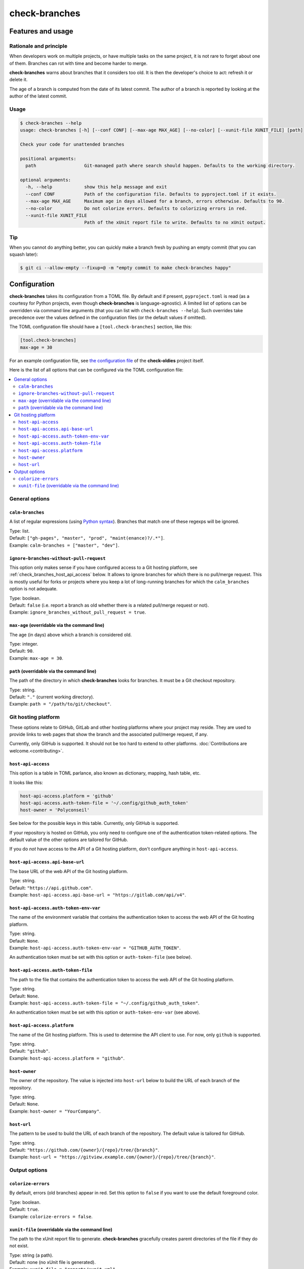 ==============
check-branches
==============

Features and usage
==================

Rationale and principle
-----------------------

When developers work on multiple projects, or have multiple tasks on
the same project, it is not rare to forget about one of them. Branches
can rot with time and become harder to merge.

**check-branches** warns about branches that it considers too old. It
is then the developer's choice to act: refresh it or delete it.

The age of a branch is computed from the date of its latest commit.
The author of a branch is reported by looking at the author of the
latest commit.


Usage
-----

.. code-block:: console

    $ check-branches --help
    usage: check-branches [-h] [--conf CONF] [--max-age MAX_AGE] [--no-color] [--xunit-file XUNIT_FILE] [path]

    Check your code for unattended branches

    positional arguments:
      path                  Git-managed path where search should happen. Defaults to the working directory.

    optional arguments:
      -h, --help            show this help message and exit
      --conf CONF           Path of the configuration file. Defaults to pyproject.toml if it exists.
      --max-age MAX_AGE     Maximum age in days allowed for a branch, errors otherwise. Defaults to 90.
      --no-color            Do not colorize errors. Defaults to colorizing errors in red.
      --xunit-file XUNIT_FILE
                            Path of the xUnit report file to write. Defaults to no xUnit output.


Tip
---

When you cannot do anything better, you can quickly make a branch
fresh by pushing an empty commit (that you can squash later):

.. code-block:: console

    $ git ci --allow-empty --fixup=@ -m "empty commit to make check-branches happy"


.. _check_branches_configuration:

Configuration
=============

**check-branches** takes its configuration from a TOML file. By
default and if present, ``pyproject.toml`` is read (as a courtesy for
Python projects, even though **check-branches** is language-agnostic).
A limited list of options can be overridden via command line arguments
(that you can list with ``check-branches --help``). Such overrides
take precedence over the values defined in the configuration files (or
the default values if omitted).

The TOML configuration file should have a ``[tool.check-branches]``
section, like this:

.. code-block:: toml

    [tool.check-branches]
    max-age = 30

For an example configuration file, see `the configuration file
<https://github.com/Polyconseil/check-oldies/blob/master/pyproject.toml#L17-L18>`_
of the **check-oldies** project itself.

Here is the list of all options that can be configured via the TOML
configuration file:

.. contents::
   :local:
   :depth: 2


General options
---------------

``calm-branches``
.................

A list of regular expressions (using `Python syntax`_). Branches that
match one of these regexps will be ignored.

| Type: list.
| Default: ``["gh-pages", "master", "prod", "maint(enance)?/.*"]``.
| Example: ``calm-branches = ["master", "dev"]``.

.. _Python syntax: https://docs.python.org/3/library/re.html#regular-expression-syntax


``ignore-branches-without-pull-request``
........................................

This option only makes sense if you have configured access to a Git
hosting platform, see :ref:`check_branches_host_api_access` below. It
allows to ignore branches for which there is no pull/merge request.
This is mostly useful for forks or projects where you keep a lot of
long-running branches for which the ``calm_branches`` option is not
adequate.

| Type: boolean.
| Default: ``false`` (i.e. report a branch as old whether there is a
  related pull/merge request or not).
| Example: ``ignore_branches_without_pull_request = true``.


``max-age`` (overridable via the command line)
..............................................

The age (in days) above which a branch is considered old.

| Type: integer.
| Default: ``90``.
| Example: ``max-age = 30``.


``path`` (overridable via the command line)
...........................................

The path of the directory in which **check-branches** looks for
branches. It must be a Git checkout repository.

| Type: string.
| Default: ``"."`` (current working directory).
| Example: ``path = "/path/to/git/checkout"``.


Git hosting platform
--------------------

These options relate to GitHub, GitLab and other hosting platforms
where your project may reside. They are used to provide links to web
pages that show the branch and the associated pull/merge request, if
any.

Currently, only GitHub is supported. It should not be too hard to
extend to other platforms. :doc:`Contributions are welcome.<contributing>`.


.. _check_branches_host_api_access:

``host-api-access``
...................

This option is a table in TOML parlance, also known as dictionary,
mapping, hash table, etc.

It looks like this:

.. code-block:: toml

    host-api-access.platform = 'github'
    host-api-access.auth-token-file = '~/.config/github_auth_token'
    host-owner = 'Polyconseil'

See below for the possible keys in this table. Currently, only GitHub
is supported.

If your repository is hosted on GitHub, you only need to configure one
of the authentication token-related options. The default value of the
other options are tailored for GitHub.

If you do *not* have access to the API of a Git hosting platform,
don't configure anything in ``host-api-access``.


``host-api-access.api-base-url``
...................................

The base URL of the web API of the Git hosting platform.

| Type: string.
| Default: ``"https://api.github.com"``.
| Example: ``host-api-access.api-base-url = "https://gitlab.com/api/v4"``.


``host-api-access.auth-token-env-var``
......................................

The name of the environment variable that contains the authentication
token to access the web API of the Git hosting platform.

| Type: string.
| Default: ``None``.
| Example: ``host-api-access.auth-token-env-var = "GITHUB_AUTH_TOKEN"``.

An authentication token must be set with this option or
``auth-token-file`` (see below).


``host-api-access.auth-token-file``
...................................

The path to the file that contains the authentication token to access
the web API of the Git hosting platform.

| Type: string.
| Default: ``None``.
| Example: ``host-api-access.auth-token-file = "~/.config/github_auth_token"``.

An authentication token must be set with this option or
``auth-token-env-var`` (see above).


``host-api-access.platform``
............................

The name of the Git hosting platform. This is used to determine the
API client to use. For now, only ``github`` is supported.

| Type: string.
| Default: ``"github"``.
| Example: ``host-api-access.platform = "github"``.


``host-owner``
..............

The owner of the repository. The value is injected into ``host-url``
below to build the URL of each branch of the repository.

| Type: string.
| Default: ``None``.
| Example: ``host-owner = "YourCompany"``.


``host-url``
............

The pattern to be used to build the URL of each branch of the
repository. The default value is tailored for GitHub.

| Type: string.
| Default: ``"https://github.com/{owner}/{repo}/tree/{branch}"``.
| Example: ``host-url = "https://gitview.example.com/{owner}/{repo}/tree/{branch}"``.


Output options
--------------

``colorize-errors``
...................

By default, errors (old branches) appear in red. Set this option to
``false`` if you want to use the default foreground color.

| Type: boolean.
| Default: ``true``.
| Example: ``colorize-errors = false``.


``xunit-file`` (overridable via the command line)
.................................................

The path to the xUnit report file to generate. **check-branches**
gracefully creates parent directories of the file if they do not
exist.

| Type: string (a path).
| Default: none (no xUnit file is generated).
| Example: ``xunit-file = "reports/xunit.xml"``.
